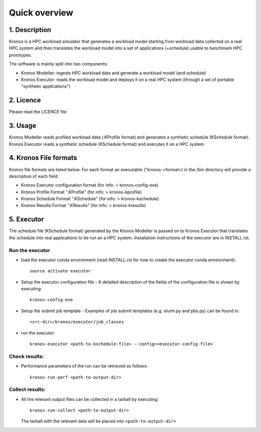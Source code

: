 ==============
Quick overview
==============

1. Description
==============
Kronos is a HPC workload simulator that generates a workload model starting from workload data
collected on a real HPC system and then translates the workload model into a set of applications
(+schedule) usable to benchmark HPC prototypes.

The software is mainly split into two components:

- Kronos Modeller: ingests HPC workload data and generate a workload model (and schedule)
- Kronos Executor: reads the workload model and deploys it on a real HPC system
  (through a set of portable "synthetic applications")

2. Licence
==========
Please read the LICENCE file

3. Usage
========
Kronos Modeller reads profiled workload data (.KProfile format) and generates a synthetic schedule
(KSchedule format). Kronos Executor reads a synthetic schedule (KSchedule format) and executes it
on a HPC system.

4. Kronos File formats
======================
Kronos file formats are listed below. For each format an executable ("kronos-<format>) in the /bin
directory will provide a description of each field

- Kronos Executor configuration format (for info: > kronos-config-exe)
- Kronos Profile Format ".KProfile" (for info: > kronos-kprofile)
- Kronos Schedule Format ".KSchedule" (for info: > kronos-kschedule)
- Kronos Results Format ".KResults" (for info: > kronos-kresults)

5. Executor
===========
The schedule file (KSchedule format) generated by the Kronos Modeller is passed on to Kronos
Executor that translates the schedule into real applications to be run an a HPC system.
Installation instructions of the executor are in INSTALL.rst.

Run the executor
~~~~~~~~~~~~~~~~

- load the executor conda environment (read INSTALL.rst for how to create the executor conda
  environment)::

    source activate executor

- Setup the executor configuration file
  - A detailed description of the fields of the configuration file is shown by executing::

      kronos-config-exe

- Setup the submit job template
  - Examples of job submit templates (e.g. slurm.py and pbs.py) can be found in::

      <src-dir>/kronos/executor/job_classes

- run the executor::

    kronos-executor <path-to-kschedule-file> --config=<executor-config-file>

Check results:
~~~~~~~~~~~~~~

- Performance parameters of the run can be retrieved as follows::

    kronos-run-perf <path-to-output-dir>

Collect results:
~~~~~~~~~~~~~~~~

- All the relevant output files can be collected in a tarball by executing::

    kronos-run-collect <path-to-output-dir>

  The tarball with the relevant data will be placed into ``<path-to-output-dir>``
